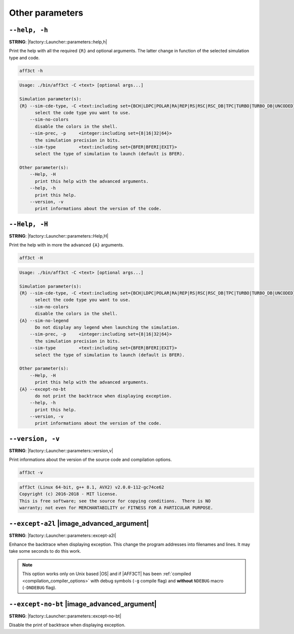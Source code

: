 .. _global-other-parameters:

Other parameters
----------------

.. _global-help:

``--help, -h``
""""""""""""""

**STRING**: |factory::Launcher::parameters::help,h|

Print the help with all the required ``{R}`` and optional arguments.
The latter change in function of the selected simulation type and code.

.. code-block:: bash

   aff3ct -h

.. code-block:: console

   Usage: ./bin/aff3ct -C <text> [optional args...]

   Simulation parameter(s):
   {R} --sim-cde-type, -C <text:including set={BCH|LDPC|POLAR|RA|REP|RS|RSC|RSC_DB|TPC|TURBO|TURBO_DB|UNCODED}>
         select the code type you want to use.
       --sim-no-colors
         disable the colors in the shell.
       --sim-prec, -p     <integer:including set={8|16|32|64}>
         the simulation precision in bits.
       --sim-type         <text:including set={BFER|BFERI|EXIT}>
         select the type of simulation to launch (default is BFER).

   Other parameter(s):
       --Help, -H
         print this help with the advanced arguments.
       --help, -h
         print this help.
       --version, -v
         print informations about the version of the code.

.. _global-advanced-help:

``--Help, -H``
""""""""""""""

**STRING**: |factory::Launcher::parameters::Help,H|

Print the help with in more the advanced ``{A}`` arguments.

.. code-block:: bash

   aff3ct -H

.. code-block:: console

   Usage: ./bin/aff3ct -C <text> [optional args...]

   Simulation parameter(s):
   {R} --sim-cde-type, -C <text:including set={BCH|LDPC|POLAR|RA|REP|RS|RSC|RSC_DB|TPC|TURBO|TURBO_DB|UNCODED}>
         select the code type you want to use.
       --sim-no-colors
         disable the colors in the shell.
   {A} --sim-no-legend
         Do not display any legend when launching the simulation.
       --sim-prec, -p     <integer:including set={8|16|32|64}>
         the simulation precision in bits.
       --sim-type         <text:including set={BFER|BFERI|EXIT}>
         select the type of simulation to launch (default is BFER).

   Other parameter(s):
       --Help, -H
         print this help with the advanced arguments.
   {A} --except-no-bt
         do not print the backtrace when displaying exception.
       --help, -h
         print this help.
       --version, -v
         print informations about the version of the code.

.. _global-version:

``--version, -v``
"""""""""""""""""

**STRING**: |factory::Launcher::parameters::version,v|

Print informations about the version of the source code and compilation options.

.. code-block:: bash

   aff3ct -v

.. code-block:: console

   aff3ct (Linux 64-bit, g++ 8.1, AVX2) v2.0.0-112-gc74ce62
   Copyright (c) 2016-2018 - MIT license.
   This is free software; see the source for copying conditions.  There is NO
   warranty; not even for MERCHANTABILITY or FITNESS FOR A PARTICULAR PURPOSE.

.. _global-except-a2l:

``--except-a2l`` |image_advanced_argument|
""""""""""""""""""""""""""""""""""""""""""

**STRING**: |factory::Launcher::parameters::except-a2l|

Enhance the backtrace when displaying exception. This change the program
addresses into filenames and lines. It may take some seconds to do this work.

.. note:: This option works only on Unix based |OS| and if |AFF3CT| has been
   :ref:`compiled <compilation_compiler_options>` with debug symbols
   (``-g`` compile flag) and **without** ``NDEBUG`` macro (``-DNDEBUG`` flag).

.. _global-except-no-bt:

``--except-no-bt`` |image_advanced_argument|
""""""""""""""""""""""""""""""""""""""""""""

**STRING**: |factory::Launcher::parameters::except-no-bt|

Disable the print of backtrace when displaying exception.
